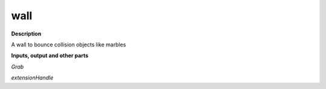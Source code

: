 wall
====

.. _wall:

**Description**

A wall to bounce collision objects like marbles

**Inputs, output and other parts**

*Grab* 

*extensionHandle* 

